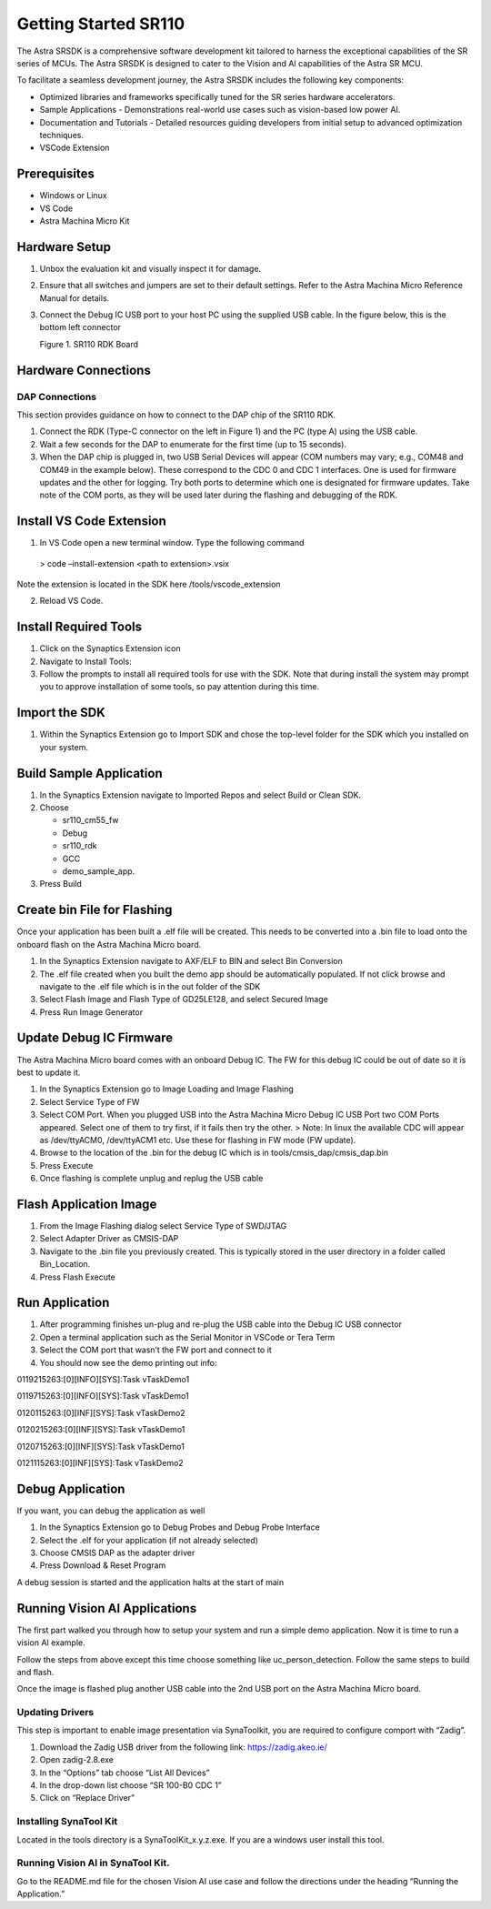 Getting Started SR110
=====================

The Astra SRSDK is a comprehensive software development kit tailored
to harness the exceptional capabilities of the SR series of MCUs. The
Astra SRSDK is designed to cater to the Vision and AI capabilities of
the Astra SR MCU.

To facilitate a seamless development journey, the Astra SRSDK includes
the following key components:

-  Optimized libraries and frameworks specifically tuned for the SR
   series hardware accelerators.

-  Sample Applications - Demonstrations real-world use cases such as
   vision-based low power AI.

-  Documentation and Tutorials - Detailed resources guiding developers
   from initial setup to advanced optimization techniques.

-  VSCode Extension

Prerequisites
-------------

-  Windows or Linux

-  VS Code

-  Astra Machina Micro Kit

Hardware Setup
--------------

1. Unbox the evaluation kit and visually inspect it for damage.

2. Ensure that all switches and jumpers are set to their default
   settings. Refer to the Astra Machina Micro Reference Manual for
   details.

3. Connect the Debug IC USB port to your host PC using the supplied USB
   cable. In the figure below, this is the bottom left connector

   .. raw:: html

      <figure>

   .. raw:: html

      <figcaption>

   Figure 1. SR110 RDK Board

   .. raw:: html

      </figcaption>

   .. raw:: html

      </figure>

Hardware Connections
--------------------

DAP Connections
~~~~~~~~~~~~~~~

This section provides guidance on how to connect to the DAP chip of the
SR110 RDK.

1. Connect the RDK (Type-C connector on the left in Figure 1) and the PC
   (type A) using the USB cable.
2. Wait a few seconds for the DAP to enumerate for the first time (up to
   15 seconds).
3. When the DAP chip is plugged in, two USB Serial Devices will appear
   (COM numbers may vary; e.g., COM48 and COM49 in the example below).
   These correspond to the CDC 0 and CDC 1 interfaces. One is used for
   firmware updates and the other for logging. Try both ports to
   determine which one is designated for firmware updates. Take note of
   the COM ports, as they will be used later during the flashing and
   debugging of the RDK.

   .. raw:: html

      <figure>

   .. raw:: html

      </figure>

Install VS Code Extension
-------------------------

1. In VS Code open a new terminal window. Type the following command

..

   > code –install-extension <path to extension>.vsix

Note the extension is located in the SDK here /tools/vscode_extension

2. Reload VS Code.

Install Required Tools
----------------------

1. Click on the Synaptics Extension icon

2. Navigate to Install Tools:

3. Follow the prompts to install all required tools for use with the
   SDK. Note that during install the system may prompt you to approve
   installation of some tools, so pay attention during this time.

Import the SDK
--------------

1. Within the Synaptics Extension go to Import SDK and chose the
   top-level folder for the SDK which you installed on your system.

   .. raw:: html

      <figure>

   .. raw:: html

      </figure>

Build Sample Application
------------------------

1. In the Synaptics Extension navigate to Imported Repos and select
   Build or Clean SDK.

2. Choose

   -  sr110_cm55_fw

   -  Debug

   -  sr110_rdk

   -  GCC

   -  demo_sample_app.

3. Press Build

   .. raw:: html

      <figure>

   .. raw:: html

      </figure>

Create bin File for Flashing
----------------------------

Once your application has been built a .elf file will be created. This
needs to be converted into a .bin file to load onto the onboard flash on
the Astra Machina Micro board.

1. In the Synaptics Extension navigate to AXF/ELF to BIN and select Bin
   Conversion

2. The .elf file created when you built the demo app should be
   automatically populated. If not click browse and navigate to the .elf
   file which is in the out folder of the SDK

3. Select Flash Image and Flash Type of GD25LE128, and select Secured
   Image

4. Press Run Image Generator

   .. raw:: html

      <figure>

   .. raw:: html

      </figure>

Update Debug IC Firmware
------------------------

The Astra Machina Micro board comes with an onboard Debug IC. The FW for
this debug IC could be out of date so it is best to update it.

1. In the Synaptics Extension go to Image Loading and Image Flashing

2. Select Service Type of FW

3. Select COM Port. When you plugged USB into the Astra Machina Micro
   Debug IC USB Port two COM Ports appeared. Select one of them to try
   first, if it fails then try the other. > Note: In linux the available
   CDC will appear as /dev/ttyACM0, /dev/ttyACM1 etc. Use these for
   flashing in FW mode (FW update).

4. Browse to the location of the .bin for the debug IC which is in
   tools/cmsis_dap/cmsis_dap.bin

5. Press Execute

6. Once flashing is complete unplug and replug the USB cable

   .. raw:: html

      <figure>

   .. raw:: html

      </figure>

Flash Application Image
-----------------------

1. From the Image Flashing dialog select Service Type of SWD/JTAG

2. Select Adapter Driver as CMSIS-DAP

3. Navigate to the .bin file you previously created. This is typically
   stored in the user directory in a folder called Bin_Location.

4. Press Flash Execute

   .. raw:: html

      <figure>

   .. raw:: html

      </figure>

Run Application
---------------

1. After programming finishes un-plug and re-plug the USB cable into the
   Debug IC USB connector

2. Open a terminal application such as the Serial Monitor in VSCode or
   Tera Term

3. Select the COM port that wasn’t the FW port and connect to it

4. You should now see the demo printing out info:

0119215263:[0][INFO][SYS]:Task vTaskDemo1

0119715263:[0][INFO][SYS]:Task vTaskDemo1

0120115263:[0][INF][SYS]:Task vTaskDemo2

0120215263:[0][INF][SYS]:Task vTaskDemo1

0120715263:[0][INF][SYS]:Task vTaskDemo1

0121115263:[0][INF][SYS]:Task vTaskDemo2

Debug Application
-----------------

If you want, you can debug the application as well

1. In the Synaptics Extension go to Debug Probes and Debug Probe
   Interface

2. Select the .elf for your application (if not already selected)

3. Choose CMSIS DAP as the adapter driver

4. Press Download & Reset Program

A debug session is started and the application halts at the start of
main

.. raw:: html

   <figure>

.. raw:: html

   </figure>

Running Vision AI Applications
------------------------------

The first part walked you through how to setup your system and run a
simple demo application. Now it is time to run a vision AI example.

Follow the steps from above except this time choose something like
uc_person_detection. Follow the same steps to build and flash.

Once the image is flashed plug another USB cable into the 2nd USB port
on the Astra Machina Micro board.

Updating Drivers
~~~~~~~~~~~~~~~~

This step is important to enable image presentation via SynaToolkit, you
are required to configure comport with “Zadig”.

1. Download the Zadig USB driver from the following link:
   https://zadig.akeo.ie/

2. Open zadig-2.8.exe

3. In the “Options” tab choose “List All Devices”

   .. raw:: html

      <figure>

   .. raw:: html

      </figure>

4. In the drop-down list choose “SR 100-B0 CDC 1”

   .. raw:: html

      <figure>

   .. raw:: html

      </figure>

5. Click on “Replace Driver”

   .. raw:: html

      <figure>

   .. raw:: html

      </figure>

Installing SynaTool Kit
~~~~~~~~~~~~~~~~~~~~~~~

Located in the tools directory is a SynaToolKit_x.y.z.exe. If you are a
windows user install this tool.

Running Vision AI in SynaTool Kit.
~~~~~~~~~~~~~~~~~~~~~~~~~~~~~~~~~~

Go to the README.md file for the chosen Vision AI use case and follow
the directions under the heading “Running the Application.”
